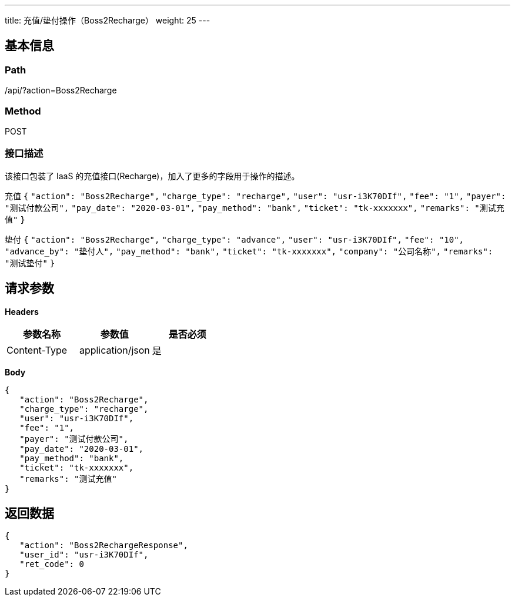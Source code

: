 ---
title: 充值/垫付操作（Boss2Recharge）
weight: 25
---

== 基本信息

=== Path
/api/?action=Boss2Recharge

=== Method
POST

=== 接口描述
该接口包装了 IaaS 的充值接口(Recharge)，加入了更多的字段用于操作的描述。

充值
`{`
`"action": "Boss2Recharge",`
`"charge_type": "recharge",`
`"user": "usr-i3K70DIf",`
`"fee": "1",`
`"payer": "测试付款公司",`
`"pay_date": "2020-03-01",`
`"pay_method": "bank",`
`"ticket": "tk-xxxxxxx",`
`"remarks": "测试充值"`
`}`

垫付
`{`
`"action": "Boss2Recharge",`
`"charge_type": "advance",`
`"user": "usr-i3K70DIf",`
`"fee": "10",`
`"advance_by": "垫付人",`
`"pay_method": "bank",`
`"ticket": "tk-xxxxxxx",`
`"company": "公司名称",`
`"remarks": "测试垫付"`
`}`


== 请求参数

*Headers*

[cols="3*", options="header"]

|===
| 参数名称 | 参数值 | 是否必须

| Content-Type
| application/json
| 是
|===

*Body*

[,javascript]
----
{
   "action": "Boss2Recharge",
   "charge_type": "recharge",
   "user": "usr-i3K70DIf",
   "fee": "1",
   "payer": "测试付款公司",
   "pay_date": "2020-03-01",
   "pay_method": "bank",
   "ticket": "tk-xxxxxxx",
   "remarks": "测试充值"
}
----

== 返回数据

[,javascript]
----
{
   "action": "Boss2RechargeResponse",
   "user_id": "usr-i3K70DIf",
   "ret_code": 0
}
----
